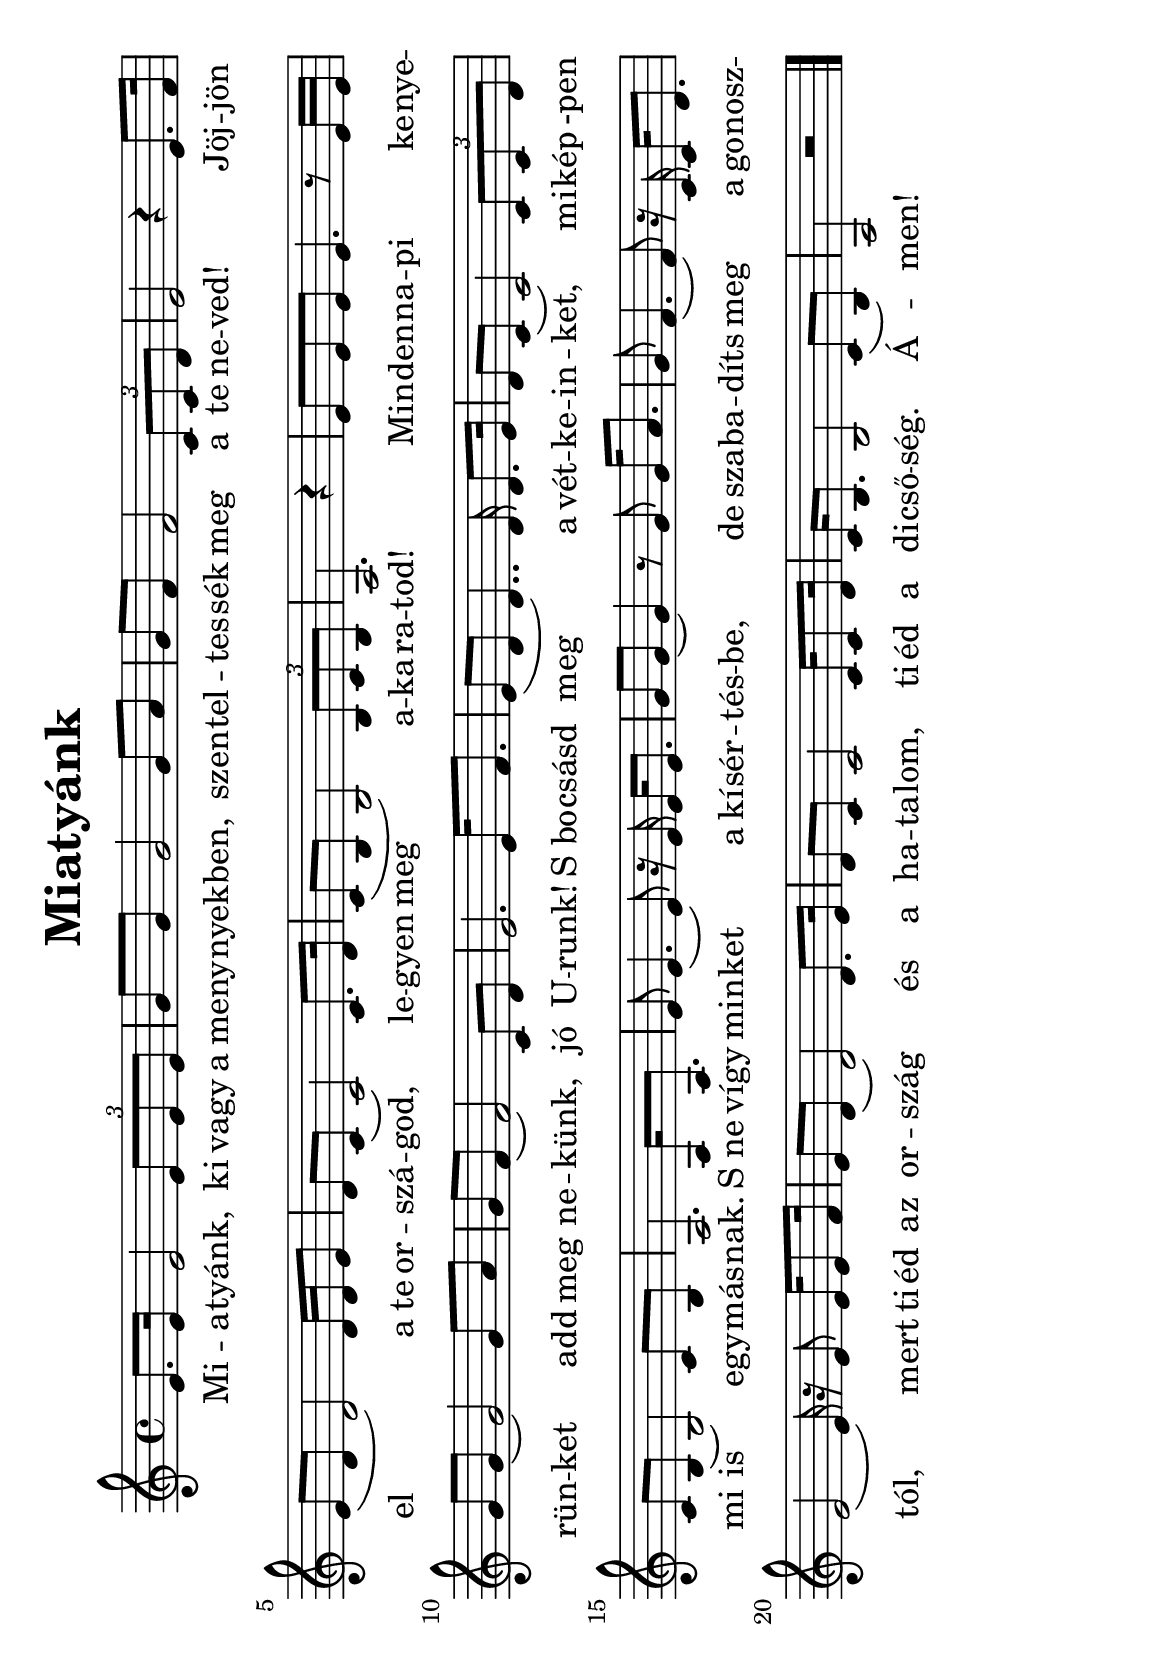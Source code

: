 #(set-default-paper-size "a5" 'landscape)

\version "2.16.2"
\header {
  title = "Miatyánk"
  tagline = ""
}

global = {
  \key c \major
  \time 4/4
}

voice = \relative c' {
  \global
  \dynamicUp
  % Music follows here.
  e8. e16 e2 \times 2/3 {e8 e e}  
  g8 g8 g2 g8 a8 | g f f2  \times 2/3 {c8 c d} | 
  e2 r4 e8. f16 | e8 (d d2) d16 d e8 | d8 c8 ( c2) c8. d16 | 
  c8 (b b2)   \times 2/3 {b8 c b}  a2. r4 | 
  e'8 e8 e8 e4. r8 e16 e | g8 g8 (g2) g8 a g f (f2) c8 d | e2. e16 f8. |
  e8 (d d4..) d16 d8. e16 d8 c (c2)  \times 2/3 {c8 c d} | c8 b (b2) c8 b | a2.
  a16 a8. | e'8 e4. (e8) r16 e16 e16 e8.| g8 g8 (g4) r8 g8 g16 a8. |
  g8 f4. (f8) r16 c16 c16 d8. | e2 (e16) r16 e8 e16 e8 f16|
  e8 d8 (d2) d8. e16| d8 c c2 c16 c8 d16 | c16 b8. b2 c8 (b) | a2 r2  \bar "|." 
}

verse = \lyricmode {
  % Lyrics follow here.
  Mi -- a -- tyánk, ki vagy a meny -- nyek -- ben, szen -- tel -- tes -- sék meg
  a te ne -- ved! Jöj -- jön el a te or -- szá -- god, le -- gyen meg a -- ka -- ra -- tod!
  Min -- den -- na -- pi ke -- nye -- rün -- ket add meg ne -- künk, jó U -- runk! 
  S_bo -- csásd meg a vét -- ke -- in -- ket, mi -- kép -pen mi is egy -- más -- nak.
  S_ne vígy min -- ket a kí -- sér -- tés -- be, de sza -- ba -- díts meg a go -- nosz -- tól, 
  mert ti -- éd az or -- szág és a ha -- ta -- lom, ti -- éd a di -- cső -- ség. Á -- men!
}

\score {
  \new Staff { \voice }
  \addlyrics { \verse }

}

